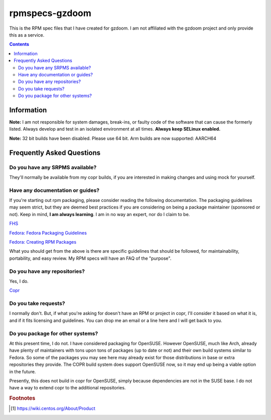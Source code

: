 rpmspecs-gzdoom
^^^^^^^^^^^^^^^

This is the RPM spec files that I have created for gzdoom. I am not affiliated with the gzdoom project and only provide this as a service.

.. contents::

Information
-----------

**Note:** I am not responsible for system damages, break-ins, or faulty code of the software that can cause the formerly listed. Always develop and test in an isolated environment at all times. **Always keep SELinux enabled.**

**Note:** 32 bit builds have been disabled. Please use 64 bit. Arm builds are now supported: AARCH64

Frequently Asked Questions
--------------------------

Do you have any SRPMS available?
++++++++++++++++++++++++++++++++

They'll normally be available from my copr builds, if you are interested in making changes and using mock for yourself.

Have any documentation or guides?
+++++++++++++++++++++++++++++++++

If you're starting out rpm packaging, please consider reading the following documentation. The packaging guidelines may seem strict, but they are deemed best practices if you are considering on being a package maintainer (sponsored or not). Keep in mind, **I am always learning**. I am in no way an expert, nor do I claim to be.

`FHS <http://www.pathname.com/fhs/>`_

`Fedora: Fedora Packaging Guidelines <https://docs.fedoraproject.org/en-US/packaging-guidelines/>`_

`Fedora: Creating RPM Packages <https://docs.fedoraproject.org/en-US/package-maintainers/Packaging_Tutorial_GNU_Hello/>`_

What you should get from the above is there are specific guidelines that should be followed, for maintainability, portability, and easy review. My RPM specs will have an FAQ of the "purpose". 

Do you have any repositories?
+++++++++++++++++++++++++++++

Yes, I do.

`Copr <https://copr.fedorainfracloud.org/coprs/nalika/>`_

Do you take requests?
+++++++++++++++++++++

I normally don't. But, if what you're asking for doesn't have an RPM or project in copr, I'll consider it based on what it is, and if it fits licensing and guidelines. You can drop me an email or a line here and I will get back to you.

Do you package for other systems?
+++++++++++++++++++++++++++++++++

At this present time, I do not. I have considered packaging for OpenSUSE. However OpenSUSE, much like Arch, already have plenty of maintainers with tons upon tons of packages (up to date or not) and their own build systems similar to Fedora. So some of the packages you may see here may already exist for those distributions in base or extra repositories they provide. The COPR build system does support OpenSUSE now, so it may end up being a viable option in the future.

Presently, this does not build in copr for OpenSUSE, simply because dependencies are not in the SUSE base. I do not have a way to extend copr to the additional repositories.

.. rubric:: Footnotes

.. [#f1] https://wiki.centos.org/About/Product
